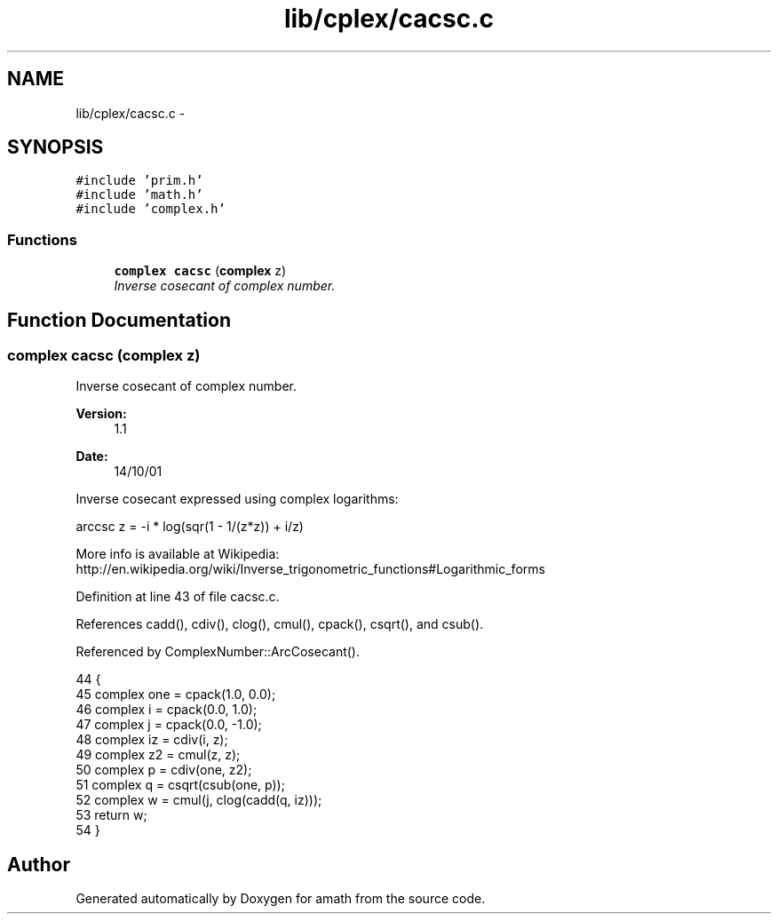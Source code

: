 .TH "lib/cplex/cacsc.c" 3 "Sat Jan 21 2017" "Version 1.6.1" "amath" \" -*- nroff -*-
.ad l
.nh
.SH NAME
lib/cplex/cacsc.c \- 
.SH SYNOPSIS
.br
.PP
\fC#include 'prim\&.h'\fP
.br
\fC#include 'math\&.h'\fP
.br
\fC#include 'complex\&.h'\fP
.br

.SS "Functions"

.in +1c
.ti -1c
.RI "\fBcomplex\fP \fBcacsc\fP (\fBcomplex\fP z)"
.br
.RI "\fIInverse cosecant of complex number\&. \fP"
.in -1c
.SH "Function Documentation"
.PP 
.SS "\fBcomplex\fP cacsc (\fBcomplex\fP z)"

.PP
Inverse cosecant of complex number\&. 
.PP
\fBVersion:\fP
.RS 4
1\&.1 
.RE
.PP
\fBDate:\fP
.RS 4
14/10/01
.RE
.PP
Inverse cosecant expressed using complex logarithms: 
.PP
.nf

arccsc z = -i * log(sqr(1 - 1/(z*z)) + i/z)
.fi
.PP
 More info is available at Wikipedia: 
.br
 http://en.wikipedia.org/wiki/Inverse_trigonometric_functions#Logarithmic_forms 
.PP
Definition at line 43 of file cacsc\&.c\&.
.PP
References cadd(), cdiv(), clog(), cmul(), cpack(), csqrt(), and csub()\&.
.PP
Referenced by ComplexNumber::ArcCosecant()\&.
.PP
.nf
44 {
45     complex one = cpack(1\&.0, 0\&.0);
46     complex i = cpack(0\&.0, 1\&.0);
47     complex j = cpack(0\&.0, -1\&.0);
48     complex iz = cdiv(i, z);
49     complex z2 = cmul(z, z);
50     complex p = cdiv(one, z2);
51     complex q = csqrt(csub(one, p));
52     complex w = cmul(j, clog(cadd(q, iz)));
53     return w;
54 }
.fi
.SH "Author"
.PP 
Generated automatically by Doxygen for amath from the source code\&.
